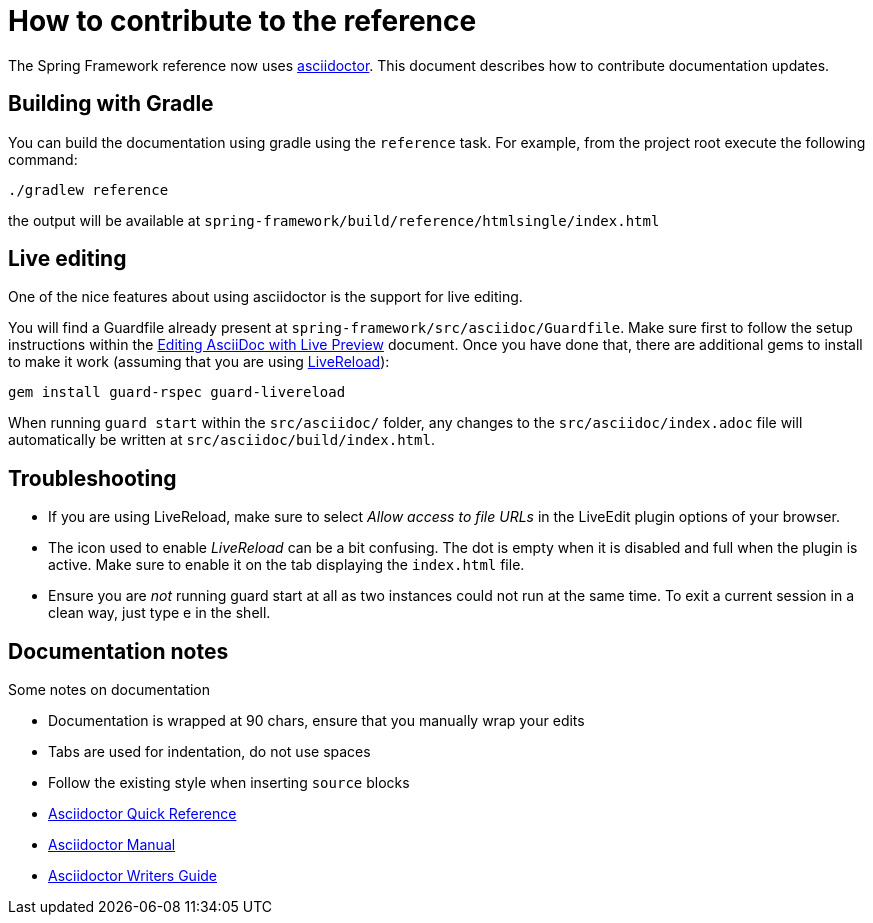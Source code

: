 = How to contribute to the reference

The Spring Framework reference now uses http://asciidoctor.org/[asciidoctor]. This
document describes how to contribute documentation updates.

== Building with Gradle

You can build the documentation using gradle using the `reference` task. For example, from
the project root execute the following command:

	./gradlew reference

the output will be available at `spring-framework/build/reference/htmlsingle/index.html`

== Live editing

One of the nice features about using asciidoctor is the support for live editing.

You will find a Guardfile already present at `spring-framework/src/asciidoc/Guardfile`.
Make sure first to follow the setup instructions within the
http://asciidoctor.org/docs/editing-asciidoc-with-live-preview/[Editing AsciiDoc with Live Preview]
document. Once you have done that, there are additional gems to install to make it work
(assuming that you are using http://livereload.com/[LiveReload]):

	gem install guard-rspec guard-livereload

When running `guard start` within the `src/asciidoc/` folder, any changes to the
`src/asciidoc/index.adoc` file will automatically be written at
`src/asciidoc/build/index.html`.

== Troubleshooting

* If you are using LiveReload, make sure to select _Allow access to file URLs_ in the
  LiveEdit plugin options of your browser.
* The icon used to enable _LiveReload_ can be a bit confusing. The dot is empty when it is
  disabled and full when the plugin is active. Make sure to enable it on the tab
  displaying the `index.html` file.
* Ensure you are _not_ running guard start at all as two instances could not run at the
  same time. To exit a current session in a clean way, just type e in the shell.

== Documentation notes

Some notes on documentation

* Documentation is wrapped at 90 chars, ensure that you manually wrap your edits
* Tabs are used for indentation, do not use spaces
* Follow the existing style when inserting `source` blocks
* http://asciidoctor.org/docs/asciidoc-syntax-quick-reference/[Asciidoctor Quick Reference]
* http://asciidoctor.org/docs/user-manual/[Asciidoctor Manual]
* http://asciidoctor.org/docs/asciidoc-writers-guide/[Asciidoctor Writers Guide]

